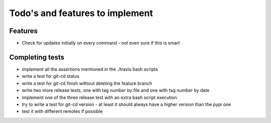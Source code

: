 Todo's and features to implement
================================


Features
--------

* Check for updates initially on every command - not even sure if this is smart

Completing tests
----------------
* implement all the assertions mentioned in the ./travis bash scripts
* write a test for git-cd status
* write a test for git-cd finish without deleting the feature branch
* write two more release tests, one with tag number by file and one with tag number by date
* implement one of the three release test with an extra bash script execution
* try to write a test for git-cd version - at least it should always have a higher version than the pypi one
* test it with different remotes if possible
